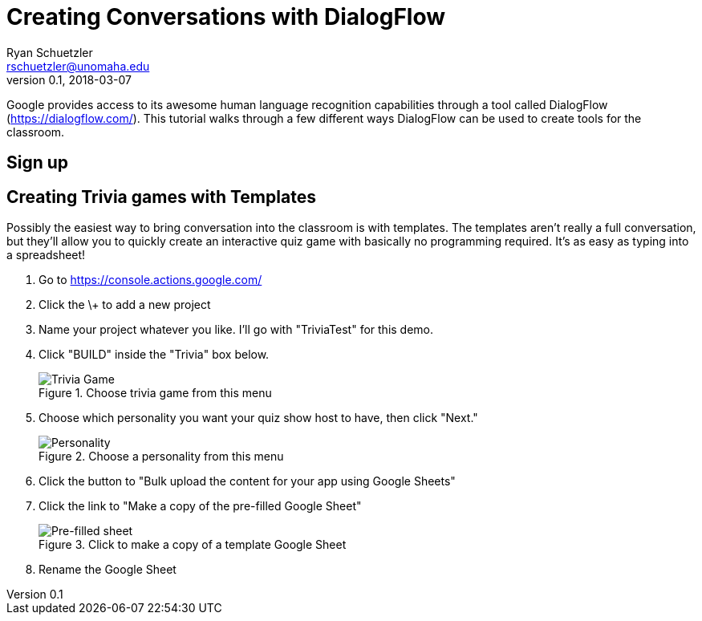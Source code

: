 = Creating Conversations with DialogFlow
Ryan Schuetzler <rschuetzler@unomaha.edu>
v0.1, 2018-03-07
:imagesdir: ./images

Google provides access to its awesome human language recognition capabilities through a tool called DialogFlow (https://dialogflow.com/).
This tutorial walks through a few different ways DialogFlow can be used to create tools for the classroom.

== Sign up


== Creating Trivia games with Templates
Possibly the easiest way to bring conversation into the classroom is with templates.
The templates aren't really a full conversation, but they'll allow you to quickly create an interactive quiz game with basically no programming required.
It's as easy as typing into a spreadsheet!

. Go to https://console.actions.google.com/
. Click the \+ to add a new project
. Name your project whatever you like. I'll go with "TriviaTest" for this demo.
. Click "BUILD" inside the "Trivia" box below.
+
.Choose trivia game from this menu
image::trivia-game.png[Trivia Game]

. Choose which personality you want your quiz show host to have, then click "Next."
+
.Choose a personality from this menu
image::personality.png[Personality]

. Click the button to "Bulk upload the content for your app using Google Sheets"
. Click the link to "Make a copy of the pre-filled Google Sheet"
+ 
.Click to make a copy of a template Google Sheet
image::pre-filled.png[Pre-filled sheet]

. Rename the Google Sheet
